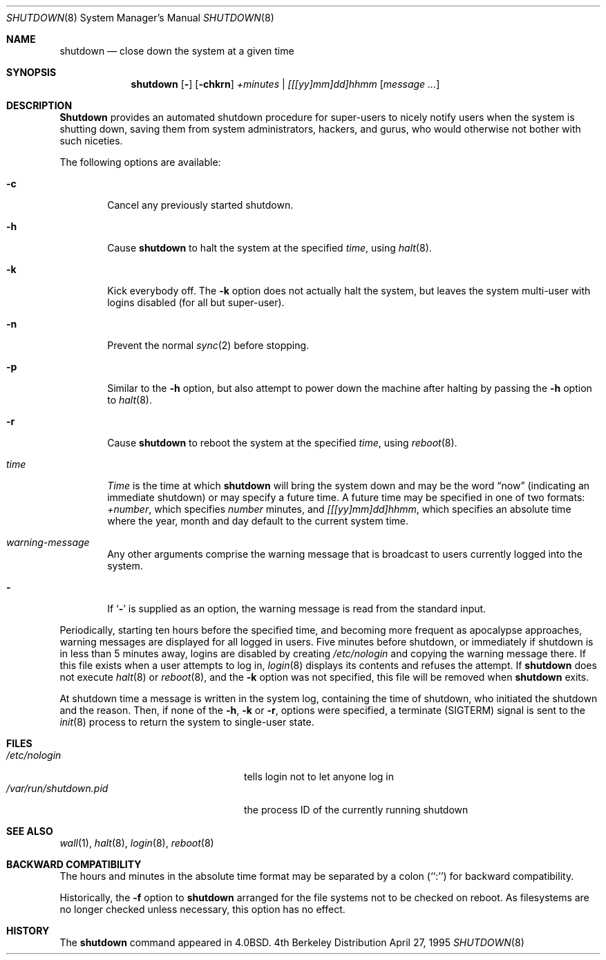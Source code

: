 .\"	BSDI	shutdown.8,v 2.8 2002/02/11 23:05:37 dab Exp
.\" Copyright (c) 1988, 1991, 1993
.\"	The Regents of the University of California.  All rights reserved.
.\"
.\" Redistribution and use in source and binary forms, with or without
.\" modification, are permitted provided that the following conditions
.\" are met:
.\" 1. Redistributions of source code must retain the above copyright
.\"    notice, this list of conditions and the following disclaimer.
.\" 2. Redistributions in binary form must reproduce the above copyright
.\"    notice, this list of conditions and the following disclaimer in the
.\"    documentation and/or other materials provided with the distribution.
.\" 3. All advertising materials mentioning features or use of this software
.\"    must display the following acknowledgement:
.\"	This product includes software developed by the University of
.\"	California, Berkeley and its contributors.
.\" 4. Neither the name of the University nor the names of its contributors
.\"    may be used to endorse or promote products derived from this software
.\"    without specific prior written permission.
.\"
.\" THIS SOFTWARE IS PROVIDED BY THE REGENTS AND CONTRIBUTORS ``AS IS'' AND
.\" ANY EXPRESS OR IMPLIED WARRANTIES, INCLUDING, BUT NOT LIMITED TO, THE
.\" IMPLIED WARRANTIES OF MERCHANTABILITY AND FITNESS FOR A PARTICULAR PURPOSE
.\" ARE DISCLAIMED.  IN NO EVENT SHALL THE REGENTS OR CONTRIBUTORS BE LIABLE
.\" FOR ANY DIRECT, INDIRECT, INCIDENTAL, SPECIAL, EXEMPLARY, OR CONSEQUENTIAL
.\" DAMAGES (INCLUDING, BUT NOT LIMITED TO, PROCUREMENT OF SUBSTITUTE GOODS
.\" OR SERVICES; LOSS OF USE, DATA, OR PROFITS; OR BUSINESS INTERRUPTION)
.\" HOWEVER CAUSED AND ON ANY THEORY OF LIABILITY, WHETHER IN CONTRACT, STRICT
.\" LIABILITY, OR TORT (INCLUDING NEGLIGENCE OR OTHERWISE) ARISING IN ANY WAY
.\" OUT OF THE USE OF THIS SOFTWARE, EVEN IF ADVISED OF THE POSSIBILITY OF
.\" SUCH DAMAGE.
.\"
.\"     @(#)shutdown.8	8.2 (Berkeley) 4/27/95
.\"
.Dd April 27, 1995
.Dt SHUTDOWN 8
.Os BSD 4
.Sh NAME
.Nm shutdown
.Nd "close down the system at a given time"
.Sh SYNOPSIS
.Nm shutdown
.Op Fl 
.Op Fl chkrn
.Ar +minutes | [[[yy]mm]dd]hhmm
.Op Ar message ...
.Sh DESCRIPTION
.Nm Shutdown
provides an automated shutdown procedure for super-users
to nicely notify users when the system is shutting down,
saving them from system administrators, hackers, and gurus, who
would otherwise not bother with such niceties.
.Pp
The following options are available:
.Bl -tag -width time
.It Fl c
Cancel any previously started shutdown.
.It Fl h
Cause
.Nm shutdown
to halt the system at the specified
.Ar time ,
using
.Xr halt 8 .
.It Fl k
Kick everybody off.
The
.Fl k
option
does not actually halt the system, but leaves the
system multi-user with logins disabled (for all but super-user).
.It Fl n
Prevent the normal
.Xr sync 2
before stopping.
.It Fl p
Similar to the
.Fl h
option, but also
attempt to power down the machine
after halting by passing the
.Fl h
option to
.Xr halt 8 .
.It Fl r 
Cause
.Nm shutdown
to reboot the system at the specified
.Ar time ,
using
.Xr reboot 8 .
.It Ar time
.Ar Time
is the time at which
.Nm shutdown
will bring the system down and
may be the word
.Dq now
(indicating an immediate shutdown) or may specify a future time.
A future time may be specified in one of two formats:
.Ar +number ,
which specifies
.Ar number
minutes, and
.Ar [[[yy]mm]dd]hhmm ,
which specifies an absolute time where the year, month and day default
to the current system time.
.It Ar warning-message
Any other arguments comprise the warning message that is broadcast
to users currently logged into the system.
.It Fl
If
.Ql Fl
is supplied as an option, the warning message is read from the standard
input.
.El
.Pp
Periodically,
starting ten hours before the specified time,
and becoming more frequent as apocalypse approaches,
warning messages are displayed for all logged in users.
Five minutes before shutdown,
or immediately if shutdown is in less than 5 minutes away,
logins are disabled by creating
.Pa /etc/nologin
and copying the
warning message there.
If this file exists when a user attempts to log in,
.Xr login 8
displays its contents and refuses the attempt.
If
.Nm shutdown
does not execute
.Xr halt 8
or
.Xr reboot 8 ,
and the
.Fl k
option was not specified,
this file will be removed when
.Nm shutdown
exits.
.Pp
At shutdown time a message is written in the system log,
containing the time of shutdown,
who initiated the shutdown and the reason.
Then, if none of the
.Fl h ,
.Fl k
or
.Fl r ,
options were specified, a terminate (SIGTERM) signal is sent to the
.Xr init 8
process to return the system to single-user state.
.Sh FILES
.Bl -tag -width //var/run/shutdown.pid -compact
.It Pa /etc/nologin
tells login not to let anyone log in
.It Pa /var/run/shutdown.pid
the process ID of the currently running shutdown
.El
.Sh SEE ALSO
.Xr wall 1 ,
.Xr halt 8 ,
.Xr login 8 ,
.Xr reboot 8
.Sh BACKWARD COMPATIBILITY
The hours and minutes in the absolute time format may be separated by
a colon (``:'') for backward compatibility.
.Pp
Historically, the
.Fl f
option to
.Nm shutdown
arranged for the file systems not to be checked on reboot.
As filesystems are no longer checked unless necessary,
this option has no effect.
.Sh HISTORY
The
.Nm
command appeared in
.Bx 4.0 .
